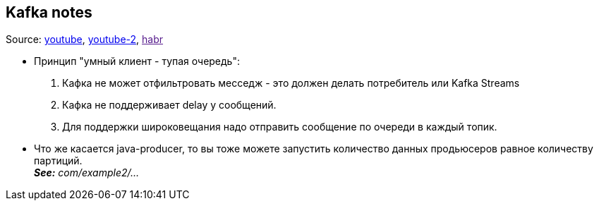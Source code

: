 == Kafka notes

Source: link:https://www.youtube.com/watch?v=vRkXEbynSa0[youtube], link:https://www.youtube.com/watch?v=PtFTGQG2LwA[youtube-2], link:[habr]

- Принцип "умный клиент - тупая очередь":
1. Кафка не может отфильтровать месседж - это должен делать потребитель или Kafka Streams
2. Кафка не поддерживает delay у сообщений.
3. Для поддержки широковещания надо отправить сообщение по очереди в каждый топик.

- Что же касается java-producer, то вы тоже можете запустить количество данных продьюсеров равное количеству партиций. +
*_See:_* _com/example2/..._